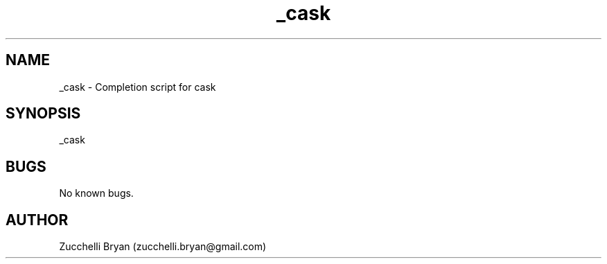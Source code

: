 .\" Manpage for _cask.
.\" Contact bryan.zucchellik@gmail.com to correct errors or typos.
.TH _cask 7 "06 Feb 2020" "ZaemonSH MacOS" "MacOS ZaemonSH customization"
.SH NAME
_cask \- Completion script for cask
.SH SYNOPSIS
_cask
.SH BUGS
No known bugs.
.SH AUTHOR
Zucchelli Bryan (zucchelli.bryan@gmail.com)
